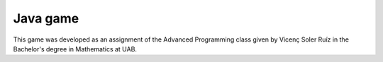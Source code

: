 Java game
=========

This game was developed as an assignment of the Advanced Programming class
given by Vicenç Soler Ruíz in the Bachelor's degree in Mathematics at UAB.


